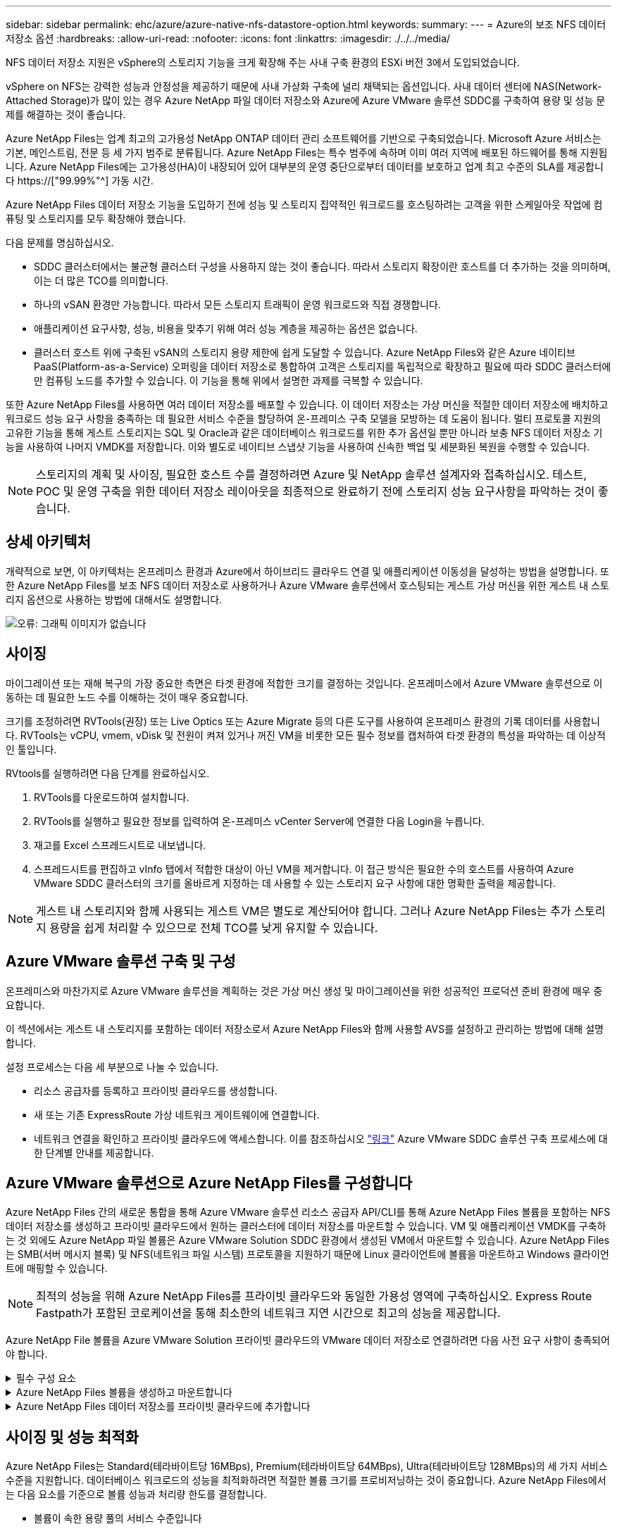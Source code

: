 ---
sidebar: sidebar 
permalink: ehc/azure/azure-native-nfs-datastore-option.html 
keywords:  
summary:  
---
= Azure의 보조 NFS 데이터 저장소 옵션
:hardbreaks:
:allow-uri-read: 
:nofooter: 
:icons: font
:linkattrs: 
:imagesdir: ./../../media/


[role="lead"]
NFS 데이터 저장소 지원은 vSphere의 스토리지 기능을 크게 확장해 주는 사내 구축 환경의 ESXi 버전 3에서 도입되었습니다.

vSphere on NFS는 강력한 성능과 안정성을 제공하기 때문에 사내 가상화 구축에 널리 채택되는 옵션입니다. 사내 데이터 센터에 NAS(Network-Attached Storage)가 많이 있는 경우 Azure NetApp 파일 데이터 저장소와 Azure에 Azure VMware 솔루션 SDDC를 구축하여 용량 및 성능 문제를 해결하는 것이 좋습니다.

Azure NetApp Files는 업계 최고의 고가용성 NetApp ONTAP 데이터 관리 소프트웨어를 기반으로 구축되었습니다. Microsoft Azure 서비스는 기본, 메인스트림, 전문 등 세 가지 범주로 분류됩니다. Azure NetApp Files는 특수 범주에 속하며 이미 여러 지역에 배포된 하드웨어를 통해 지원됩니다. Azure NetApp Files에는 고가용성(HA)이 내장되어 있어 대부분의 운영 중단으로부터 데이터를 보호하고 업계 최고 수준의 SLA를 제공합니다 https://["99.99%"^] 가동 시간.

Azure NetApp Files 데이터 저장소 기능을 도입하기 전에 성능 및 스토리지 집약적인 워크로드를 호스팅하려는 고객을 위한 스케일아웃 작업에 컴퓨팅 및 스토리지를 모두 확장해야 했습니다.

다음 문제를 명심하십시오.

* SDDC 클러스터에서는 불균형 클러스터 구성을 사용하지 않는 것이 좋습니다. 따라서 스토리지 확장이란 호스트를 더 추가하는 것을 의미하며, 이는 더 많은 TCO를 의미합니다.
* 하나의 vSAN 환경만 가능합니다. 따라서 모든 스토리지 트래픽이 운영 워크로드와 직접 경쟁합니다.
* 애플리케이션 요구사항, 성능, 비용을 맞추기 위해 여러 성능 계층을 제공하는 옵션은 없습니다.
* 클러스터 호스트 위에 구축된 vSAN의 스토리지 용량 제한에 쉽게 도달할 수 있습니다. Azure NetApp Files와 같은 Azure 네이티브 PaaS(Platform-as-a-Service) 오퍼링을 데이터 저장소로 통합하여 고객은 스토리지를 독립적으로 확장하고 필요에 따라 SDDC 클러스터에만 컴퓨팅 노드를 추가할 수 있습니다. 이 기능을 통해 위에서 설명한 과제를 극복할 수 있습니다.


또한 Azure NetApp Files를 사용하면 여러 데이터 저장소를 배포할 수 있습니다. 이 데이터 저장소는 가상 머신을 적절한 데이터 저장소에 배치하고 워크로드 성능 요구 사항을 충족하는 데 필요한 서비스 수준을 할당하여 온-프레미스 구축 모델을 모방하는 데 도움이 됩니다. 멀티 프로토콜 지원의 고유한 기능을 통해 게스트 스토리지는 SQL 및 Oracle과 같은 데이터베이스 워크로드를 위한 추가 옵션일 뿐만 아니라 보충 NFS 데이터 저장소 기능을 사용하여 나머지 VMDK를 저장합니다. 이와 별도로 네이티브 스냅샷 기능을 사용하여 신속한 백업 및 세분화된 복원을 수행할 수 있습니다.


NOTE: 스토리지의 계획 및 사이징, 필요한 호스트 수를 결정하려면 Azure 및 NetApp 솔루션 설계자와 접촉하십시오. 테스트, POC 및 운영 구축을 위한 데이터 저장소 레이아웃을 최종적으로 완료하기 전에 스토리지 성능 요구사항을 파악하는 것이 좋습니다.



== 상세 아키텍처

개략적으로 보면, 이 아키텍처는 온프레미스 환경과 Azure에서 하이브리드 클라우드 연결 및 애플리케이션 이동성을 달성하는 방법을 설명합니다. 또한 Azure NetApp Files를 보조 NFS 데이터 저장소로 사용하거나 Azure VMware 솔루션에서 호스팅되는 게스트 가상 머신을 위한 게스트 내 스토리지 옵션으로 사용하는 방법에 대해서도 설명합니다.

image:vmware-dr-image1.png["오류: 그래픽 이미지가 없습니다"]



== 사이징

마이그레이션 또는 재해 복구의 가장 중요한 측면은 타겟 환경에 적합한 크기를 결정하는 것입니다. 온프레미스에서 Azure VMware 솔루션으로 이동하는 데 필요한 노드 수를 이해하는 것이 매우 중요합니다.

크기를 조정하려면 RVTools(권장) 또는 Live Optics 또는 Azure Migrate 등의 다른 도구를 사용하여 온프레미스 환경의 기록 데이터를 사용합니다. RVTools는 vCPU, vmem, vDisk 및 전원이 켜져 있거나 꺼진 VM을 비롯한 모든 필수 정보를 캡처하여 타겟 환경의 특성을 파악하는 데 이상적인 툴입니다.

RVtools를 실행하려면 다음 단계를 완료하십시오.

. RVTools를 다운로드하여 설치합니다.
. RVTools를 실행하고 필요한 정보를 입력하여 온-프레미스 vCenter Server에 연결한 다음 Login을 누릅니다.
. 재고를 Excel 스프레드시트로 내보냅니다.
. 스프레드시트를 편집하고 vInfo 탭에서 적합한 대상이 아닌 VM을 제거합니다. 이 접근 방식은 필요한 수의 호스트를 사용하여 Azure VMware SDDC 클러스터의 크기를 올바르게 지정하는 데 사용할 수 있는 스토리지 요구 사항에 대한 명확한 출력을 제공합니다.



NOTE: 게스트 내 스토리지와 함께 사용되는 게스트 VM은 별도로 계산되어야 합니다. 그러나 Azure NetApp Files는 추가 스토리지 용량을 쉽게 처리할 수 있으므로 전체 TCO를 낮게 유지할 수 있습니다.



== Azure VMware 솔루션 구축 및 구성

온프레미스와 마찬가지로 Azure VMware 솔루션을 계획하는 것은 가상 머신 생성 및 마이그레이션을 위한 성공적인 프로덕션 준비 환경에 매우 중요합니다.

이 섹션에서는 게스트 내 스토리지를 포함하는 데이터 저장소로서 Azure NetApp Files와 함께 사용할 AVS를 설정하고 관리하는 방법에 대해 설명합니다.

설정 프로세스는 다음 세 부분으로 나눌 수 있습니다.

* 리소스 공급자를 등록하고 프라이빗 클라우드를 생성합니다.
* 새 또는 기존 ExpressRoute 가상 네트워크 게이트웨이에 연결합니다.
* 네트워크 연결을 확인하고 프라이빗 클라우드에 액세스합니다. 이를 참조하십시오 link:azure-avs.html["링크"^] Azure VMware SDDC 솔루션 구축 프로세스에 대한 단계별 안내를 제공합니다.




== Azure VMware 솔루션으로 Azure NetApp Files를 구성합니다

Azure NetApp Files 간의 새로운 통합을 통해 Azure VMware 솔루션 리소스 공급자 API/CLI를 통해 Azure NetApp Files 볼륨을 포함하는 NFS 데이터 저장소를 생성하고 프라이빗 클라우드에서 원하는 클러스터에 데이터 저장소를 마운트할 수 있습니다. VM 및 애플리케이션 VMDK를 구축하는 것 외에도 Azure NetApp 파일 볼륨은 Azure VMware Solution SDDC 환경에서 생성된 VM에서 마운트할 수 있습니다. Azure NetApp Files는 SMB(서버 메시지 블록) 및 NFS(네트워크 파일 시스템) 프로토콜을 지원하기 때문에 Linux 클라이언트에 볼륨을 마운트하고 Windows 클라이언트에 매핑할 수 있습니다.


NOTE: 최적의 성능을 위해 Azure NetApp Files를 프라이빗 클라우드와 동일한 가용성 영역에 구축하십시오. Express Route Fastpath가 포함된 코로케이션을 통해 최소한의 네트워크 지연 시간으로 최고의 성능을 제공합니다.

Azure NetApp File 볼륨을 Azure VMware Solution 프라이빗 클라우드의 VMware 데이터 저장소로 연결하려면 다음 사전 요구 사항이 충족되어야 합니다.

.필수 구성 요소
[%collapsible]
====
. az 로그인을 사용하고 구독이 Microsoft.AVS 네임스페이스의 CloudSanExperience 기능에 등록되어 있는지 확인합니다.


....
az login –tenant xcvxcvxc- vxcv- xcvx- cvxc- vxcvxcvxcv
az feature show --name "CloudSanExperience" --namespace "Microsoft.AVS"
....
. 등록되지 않은 경우 등록한다.


....
az feature register --name "CloudSanExperience" --namespace "Microsoft.AVS"
....

NOTE: 등록을 완료하는 데 약 15분 정도 걸릴 수 있습니다.

. 등록 상태를 확인하려면 다음 명령을 실행합니다.


....
az feature show --name "CloudSanExperience" --namespace "Microsoft.AVS" --query properties.state
....
. 등록이 15분 이상 중간 상태로 고착된 경우 등록을 취소한 다음 플래그를 다시 등록하십시오.


....
az feature unregister --name "CloudSanExperience" --namespace "Microsoft.AVS"
az feature register --name "CloudSanExperience" --namespace "Microsoft.AVS"
....
. 구독이 Microsoft.AVS 네임스페이스의 AnfDatastoreExperience 기능에 등록되어 있는지 확인합니다.


....
az feature show --name "AnfDatastoreExperience" --namespace "Microsoft.AVS" --query properties.state
....
. VMware 확장 프로그램이 설치되어 있는지 확인합니다.


....
az extension show --name vmware
....
. 내선이 이미 설치되어 있는 경우 버전이 3.0.0인지 확인합니다. 이전 버전이 설치된 경우 확장을 업데이트하십시오.


....
az extension update --name vmware
....
. 확장자가 아직 설치되지 않은 경우 설치하십시오.


....
az extension add --name vmware
....
====
.Azure NetApp Files 볼륨을 생성하고 마운트합니다
[%collapsible]
====
. Azure Portal에 로그인하고 Azure NetApp Files에 액세스합니다. az provider register"--namespace Microsoft.NetApp –wait 명령을 사용하여 Azure NetApp Files 서비스에 대한 액세스를 확인하고 Azure NetApp Files 리소스 공급자를 등록합니다. 등록 후 NetApp 계정을 만드십시오. 이를 참조하십시오 https://["링크"^] 를 참조하십시오.


image:vmware-dr-image2.png["오류: 그래픽 이미지가 없습니다"]

. NetApp 계정을 생성한 후 필요한 서비스 수준 및 크기의 용량 풀을 설정합니다. 자세한 내용은 이를 참조하십시오 https://["링크"^].


image:vmware-dr-image3.png["오류: 그래픽 이미지가 없습니다"]

|===
| 기억해야 할 사항 


 a| 
* Azure NetApp Files에서 데이터 저장소에 대해 NFSv3이 지원됩니다.
* 용량 바인딩 워크로드에 프리미엄 또는 표준 계층을 사용하고, 필요한 경우 성능 바인딩 워크로드에 Ultra 계층을 사용하는 동시에 기본 vSAN 스토리지를 보완합니다.


|===
. Azure NetApp Files에 대해 위임된 서브넷을 구성하고 볼륨을 생성할 때 이 서브넷을 지정합니다. 위임된 서브넷을 생성하는 자세한 단계는 이것을 참조하십시오 https://["링크"^].
. 용량 풀 블레이드 아래에 있는 볼륨 블레이드를 사용하여 데이터 저장소에 대한 NFS 볼륨을 추가합니다.


image:vmware-dr-image4.png["오류: 그래픽 이미지가 없습니다"]

크기 또는 할당량별 Azure NetApp Files 볼륨 성능에 대한 자세한 내용은 을 참조하십시오 link:https://docs.microsoft.com/en-us/azure/azure-netapp-files/azure-netapp-files-performance-considerations["Azure NetApp Files에 대한 성능 고려 사항"^].

====
.Azure NetApp Files 데이터 저장소를 프라이빗 클라우드에 추가합니다
[%collapsible]
====

NOTE: Azure Portal을 사용하여 Azure NetApp Files 볼륨을 프라이빗 클라우드에 연결할 수 있습니다. 다음 단계를 따르십시오 link:https://learn.microsoft.com/en-us/azure/azure-vmware/attach-azure-netapp-files-to-azure-vmware-solution-hosts?tabs=azure-portal["Microsoft의 링크"] Azure 포털을 사용하여 Azure NetApp Files 데이터 저장소를 마운트하는 방법을 단계별로 안내합니다.

Azure NetApp Files 데이터 저장소를 프라이빗 클라우드에 추가하려면 다음 단계를 수행하십시오.

. 필요한 기능을 등록한 후 적절한 명령을 실행하여 NFS 데이터 저장소를 Azure VMware Solution 프라이빗 클라우드 클러스터에 연결합니다.
. Azure VMware Solution 프라이빗 클라우드 클러스터에서 기존 ANF 볼륨을 사용하여 데이터 저장소를 생성합니다.


....
C:\Users\niyaz>az vmware datastore netapp-volume create --name ANFRecoDSU002 --resource-group anfavsval2 --cluster Cluster-1 --private-cloud ANFDataClus --volume-id /subscriptions/0efa2dfb-917c-4497-b56a-b3f4eadb8111/resourceGroups/anfavsval2/providers/Microsoft.NetApp/netAppAccounts/anfdatastoreacct/capacityPools/anfrecodsu/volumes/anfrecodsU002
{
  "diskPoolVolume": null,
  "id": "/subscriptions/0efa2dfb-917c-4497-b56a-b3f4eadb8111/resourceGroups/anfavsval2/providers/Microsoft.AVS/privateClouds/ANFDataClus/clusters/Cluster-1/datastores/ANFRecoDSU002",
  "name": "ANFRecoDSU002",
  "netAppVolume": {
    "id": "/subscriptions/0efa2dfb-917c-4497-b56a-b3f4eadb8111/resourceGroups/anfavsval2/providers/Microsoft.NetApp/netAppAccounts/anfdatastoreacct/capacityPools/anfrecodsu/volumes/anfrecodsU002",
    "resourceGroup": "anfavsval2"
  },
  "provisioningState": "Succeeded",
  "resourceGroup": "anfavsval2",
  "type": "Microsoft.AVS/privateClouds/clusters/datastores"
}

. List all the datastores in a private cloud cluster.

....
c:\Users\niyaz>VMware 데이터 저장소 목록 -- resource-group anfavsval2--cluster cluster cluster cluster -1--private-cloud ANFDataClus [{"diskPoolVolume":null, "id":"/Subscriptions/0efa2dffb-917c-bourceGroup" vav-vav "AVS Microsoft.NetApp/netAppAccounts/anfdatastoreacct/capacityPools/anfrecods/volumes/ANFRecoDS001"" vev-vav-vav-vav-vev-vav-vav-vav "AVS" AVS" AVS" vav "AVS/recev-vav-vav-vav-vav-vav-vav-vav-vav-vav-av-av-av-av-av "AVS" AVS" AVS" AVS".2" ev-av-av-av-vev-av-av-vev-vav "AVS" vav-av-av- {"diskPoolVolume":null, "id":"/Subscriptions/0efa2dfb-917c-4497-b56a-b3f4eadb8111/resourceGroups/anfavsourceGroup/anfavource2/providers/microsoft.AVS/privateClouds/ae4recorivae17002 "Microsoft.NetApp/netAppAccounts/anfdatastoreacct/capacityPools/anfrecodsu/volumes/anfrecodsU002" AVS" AVaeAVaeae4aeaeaea.va.va.va.va.2" va.vaeae4a.va.va.va.va.va.va.va.va.vaea.va.va.va.veaea.vea.vaea.va.vea.va.va.va.va.vea.vea.va.vea.vea.vea.va.vea.va.vea.vea.vea

. 필요한 접속이 구성된 후에는 볼륨이 데이터 저장소로 마운트됩니다.


image:vmware-dr-image5.png["오류: 그래픽 이미지가 없습니다"]

====


== 사이징 및 성능 최적화

Azure NetApp Files는 Standard(테라바이트당 16MBps), Premium(테라바이트당 64MBps), Ultra(테라바이트당 128MBps)의 세 가지 서비스 수준을 지원합니다. 데이터베이스 워크로드의 성능을 최적화하려면 적절한 볼륨 크기를 프로비저닝하는 것이 중요합니다. Azure NetApp Files에서는 다음 요소를 기준으로 볼륨 성능과 처리량 한도를 결정합니다.

* 볼륨이 속한 용량 풀의 서비스 수준입니다
* 볼륨에 할당된 할당량입니다
* 용량 풀의 서비스 품질(QoS) 유형(자동 또는 수동


image:vmware-dr-image6.png["오류: 그래픽 이미지가 없습니다"]

자세한 내용은 을 참조하십시오 https://["Azure NetApp Files의 서비스 레벨"^].

이를 참조하십시오 link:https://learn.microsoft.com/en-us/azure/azure-netapp-files/performance-benchmarks-azure-vmware-solution["Microsoft의 링크"] 사이징 작업 중에 사용할 수 있는 자세한 성능 벤치마크

|===
| 기억해야 할 사항 


 a| 
* 최적의 용량 및 성능을 위해 데이터 저장소 볼륨에 Premium 또는 Standard 계층을 사용합니다. 성능이 필요한 경우 Ultra 계층을 사용할 수 있습니다.
* 게스트 마운트 요구 사항은 Premium 또는 Ultra 계층을 사용하고 게스트 VM의 파일 공유 요구 사항은 Standard 또는 Premium 계층 볼륨을 사용합니다.


|===


== 성능 고려 사항

NFS 버전 3에서는 ESXi 호스트와 단일 스토리지 타겟 간의 접속에 대해 하나의 활성 파이프만 있다는 점을 이해하는 것이 중요합니다. 즉, 페일오버에 대체 연결을 사용할 수 있지만 단일 데이터 저장소 및 기본 스토리지의 대역폭은 단일 연결이 제공할 수 있는 범위로 제한됩니다.

Azure NetApp Files 볼륨에서 사용 가능한 대역폭을 더 많이 활용하려면 ESXi 호스트에 스토리지 타겟에 대한 여러 개의 접속이 있어야 합니다. 이 문제를 해결하려면 각 데이터 저장소에서 ESXi 호스트와 스토리지 간의 개별 연결을 사용하여 여러 데이터 저장소를 구성할 수 있습니다.

더 높은 대역폭을 얻으려면 여러 ANF 볼륨을 사용하여 여러 데이터 저장소를 생성한 후 VMDK를 생성하고 VMDK 간에 논리적 볼륨을 스트라이핑하는 것이 좋습니다.

이를 참조하십시오 link:https://learn.microsoft.com/en-us/azure/azure-netapp-files/performance-benchmarks-azure-vmware-solution["Microsoft의 링크"] 사이징 작업 중에 사용할 수 있는 자세한 성능 벤치마크

|===
| 기억해야 할 사항 


 a| 
* Azure VMware 솔루션에서는 기본적으로 8개의 NFS 데이터 저장소를 허용합니다. 이 문제는 지원 요청을 통해 증가할 수 있습니다.
* 더 높은 대역폭과 낮은 지연 시간을 위해 ER fastpath와 Ultra SKU를 함께 활용합니다. 추가 정보
* Azure NetApp Files의 "기본" 네트워크 기능을 사용하면 Azure VMware 솔루션을 연결하는 데 ExpressRoute 회로 및 ExpressRoute 게이트웨이의 대역폭이 사용됩니다.
* "표준" 네트워크 기능이 있는 Azure NetApp Files 볼륨의 경우 ExpressRoute FastPath가 지원됩니다. FastPath가 활성화되면 네트워크 트래픽이 Azure NetApp Files 볼륨으로 직접 전송되어 더 높은 대역폭과 낮은 대기 시간을 제공하는 게이트웨이를 우회합니다.


|===


== 데이터 저장소의 크기를 증가시킵니다

SDDC에 대한 볼륨 재구성 및 동적 서비스 수준 변경은 전혀 투명합니다. Azure NetApp Files에서 이러한 기능은 지속적인 성능, 용량 및 비용 최적화를 제공합니다. Azure Portal에서 또는 CLI를 사용하여 볼륨의 크기를 조정하여 NFS 데이터 저장소의 크기를 늘립니다. 작업을 완료한 후 vCenter를 액세스하고 데이터 저장소 탭으로 이동하여 해당 데이터 저장소를 마우스 오른쪽 버튼으로 클릭하고 용량 정보 새로 고침 을 선택합니다. 이 접근 방식을 사용하면 데이터 저장소 용량을 늘리고 다운타임 없이 데이터 저장소의 성능을 동적으로 높일 수 있습니다. 또한 이 프로세스는 애플리케이션에 전혀 영향을 미치지 않습니다.

|===
| 기억해야 할 사항 


 a| 
* 볼륨에 대한 재구성 및 동적 서비스 수준 기능을 사용하면 안정적인 워크로드 크기를 조정하여 비용을 최적화하고 오버 프로비저닝을 방지할 수 있습니다.
* VAAI가 설정되어 있지 않습니다.


|===


== 워크로드

.마이그레이션
[%collapsible]
====
가장 일반적인 사용 사례 중 하나는 마이그레이션입니다. VMware HCX 또는 vMotion을 사용하여 사내 VM으로 이동합니다. 또는 Riverfadow를 사용하여 VM을 Azure NetApp Files 데이터 저장소로 마이그레이션할 수 있습니다.

====
.데이터 보호
[%collapsible]
====
VM을 백업하고 신속하게 복구하는 것은 ANF 데이터 저장소의 뛰어난 장점 중 하나입니다. Snapshot 복사본을 사용하여 성능에 영향을 주지 않고 VM 또는 데이터 저장소의 빠른 복사본을 만든 다음, 재해 복구를 위해 지역 간 복제를 사용하여 Azure 스토리지 또는 2차 지역으로 장기 데이터 보호를 위해 전송합니다. 이러한 접근 방식은 변경된 정보만 저장하여 스토리지 공간과 네트워크 대역폭을 최소화합니다.

일반 보호를 위해 Azure NetApp Files 스냅샷 복사본을 사용하고, 애플리케이션 툴을 사용하여 SQL Server 또는 게스트 VM에 상주하는 Oracle과 같은 트랜잭션 데이터를 보호합니다. 이러한 스냅샷 복사본은 VMware(정합성 보장) 스냅샷과 다르며 장기 보호에 적합합니다.


NOTE: ANF 데이터 저장소를 사용하면 새 볼륨으로 복원 옵션을 사용하여 전체 데이터 저장소 볼륨을 복제할 수 있으며, 복구된 볼륨을 AVS SDDC 내의 호스트에 다른 데이터 저장소로 마운트할 수 있습니다. 데이터 저장소가 마운트된 후에는 해당 데이터 저장소 내의 VM을 개별적으로 클론 복제된 VM처럼 등록, 재구성 및 사용자 지정할 수 있습니다.

.가상 머신용 클라우드 백업
[%collapsible]
=====
가상 머신용 Cloud Backup은 vCenter에서 vSphere 웹 클라이언트 GUI를 제공하여 백업 정책을 통해 Azure VMware 솔루션 가상 머신 및 Azure NetApp Files 데이터 저장소를 보호합니다. 이러한 정책은 스케줄, 보존 및 기타 기능을 정의할 수 있습니다. Cloud Backup for Virtual Machine 기능은 Run 명령을 사용하여 구축할 수 있습니다.

설정 및 보호 정책은 다음 단계를 수행하여 설치할 수 있습니다.

. 실행 명령을 사용하여 Azure VMware Solution 프라이빗 클라우드에 가상 머신용 Cloud Backup을 설치합니다.
. 클라우드 구독 자격 증명(클라이언트 및 기밀 값)을 추가한 다음 보호할 리소스가 포함된 클라우드 구독 계정(NetApp 계정 및 관련 리소스 그룹)을 추가합니다.
. 리소스 그룹 백업에 대한 보존, 빈도 및 기타 설정을 관리하는 백업 정책을 하나 이상 생성합니다.
. 컨테이너를 생성하여 백업 정책으로 보호해야 하는 하나 이상의 리소스를 추가합니다.
. 장애가 발생할 경우 전체 VM 또는 특정 개별 VMDK를 동일한 위치로 복구합니다.



NOTE: Azure NetApp Files 스냅샷 기술을 사용하면 백업 및 복원 속도가 매우 빨라집니다.

image:vmware-dr-image7.png["오류: 그래픽 이미지가 없습니다"]

=====
.Azure NetApp Files, Jetstream DR 및 Azure VMware 솔루션을 사용한 재해 복구
[%collapsible]
=====
클라우드로 재해 복구는 사이트 운영 중단 및 데이터 손상 이벤트(예: 랜섬웨어)로부터 워크로드를 보호하는 복원력이 있고 비용 효율적인 방법입니다. VMware VAIO 프레임워크를 사용하여 온프레미스 VMware 워크로드를 Azure Blob 스토리지에 복제하고 복구하여 데이터 손실과 제로급 RTO를 최소화하거나 최소화할 수 있습니다. Jetstream DR을 사용하면 사내에서 AVS로, 특히 Azure NetApp Files로 복제된 워크로드를 원활하게 복구할 수 있습니다. DR 사이트에서 최소한의 리소스와 비용 효율적인 클라우드 스토리지를 사용하여 비용 효율적으로 재해 복구를 수행할 수 있습니다. Jetstream DR은 Azure Blob Storage를 통해 ANF 데이터 저장소에 대한 복구를 자동화합니다. Jetstream DR은 네트워크 매핑에 따라 독립적인 VM 또는 관련 VM 그룹을 복구 사이트 인프라로 복구하고 랜섬웨어 보호를 위한 시점 복구를 제공합니다.

link:azure-native-dr-jetstream.html["ANF, Jetstream 및 AVS를 사용한 DR 솔루션"].

=====
====